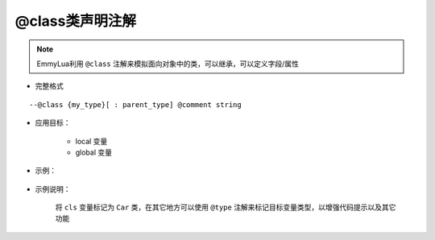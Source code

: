 .. _ann_class:

@class类声明注解
-------------------

.. note::
    EmmyLua利用 ``@class`` 注解来模拟面向对象中的类，可以继承，可以定义字段/属性

* 完整格式

::

--@class {my_type}[ : parent_type] @comment string

* 应用目标：

    + local 变量
    + global 变量

* 示例：

    .. code-block:: lua
        :linenos:
        :emphasize-lines: 1

        ---@class Car : Transport @定义一个Car类继承父类Transport
        local cls = class()

        function cls:test()
        end

* 示例说明：

    将 ``cls`` 变量标记为 ``Car`` 类，在其它地方可以使用 ``@type`` 注解来标记目标变量类型，以增强代码提示以及其它功能

.. seealso::
    :ref:`ann_type`